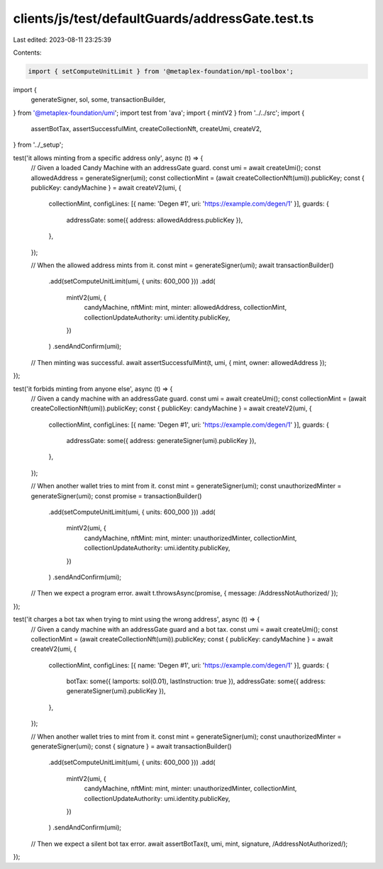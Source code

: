 clients/js/test/defaultGuards/addressGate.test.ts
=================================================

Last edited: 2023-08-11 23:25:39

Contents:

.. code-block:: ts

    import { setComputeUnitLimit } from '@metaplex-foundation/mpl-toolbox';
import {
  generateSigner,
  sol,
  some,
  transactionBuilder,
} from '@metaplex-foundation/umi';
import test from 'ava';
import { mintV2 } from '../../src';
import {
  assertBotTax,
  assertSuccessfulMint,
  createCollectionNft,
  createUmi,
  createV2,
} from '../_setup';

test('it allows minting from a specific address only', async (t) => {
  // Given a loaded Candy Machine with an addressGate guard.
  const umi = await createUmi();
  const allowedAddress = generateSigner(umi);
  const collectionMint = (await createCollectionNft(umi)).publicKey;
  const { publicKey: candyMachine } = await createV2(umi, {
    collectionMint,
    configLines: [{ name: 'Degen #1', uri: 'https://example.com/degen/1' }],
    guards: {
      addressGate: some({ address: allowedAddress.publicKey }),
    },
  });

  // When the allowed address mints from it.
  const mint = generateSigner(umi);
  await transactionBuilder()
    .add(setComputeUnitLimit(umi, { units: 600_000 }))
    .add(
      mintV2(umi, {
        candyMachine,
        nftMint: mint,
        minter: allowedAddress,
        collectionMint,
        collectionUpdateAuthority: umi.identity.publicKey,
      })
    )
    .sendAndConfirm(umi);

  // Then minting was successful.
  await assertSuccessfulMint(t, umi, { mint, owner: allowedAddress });
});

test('it forbids minting from anyone else', async (t) => {
  // Given a candy machine with an addressGate guard.
  const umi = await createUmi();
  const collectionMint = (await createCollectionNft(umi)).publicKey;
  const { publicKey: candyMachine } = await createV2(umi, {
    collectionMint,
    configLines: [{ name: 'Degen #1', uri: 'https://example.com/degen/1' }],
    guards: {
      addressGate: some({ address: generateSigner(umi).publicKey }),
    },
  });

  // When another wallet tries to mint from it.
  const mint = generateSigner(umi);
  const unauthorizedMinter = generateSigner(umi);
  const promise = transactionBuilder()
    .add(setComputeUnitLimit(umi, { units: 600_000 }))
    .add(
      mintV2(umi, {
        candyMachine,
        nftMint: mint,
        minter: unauthorizedMinter,
        collectionMint,
        collectionUpdateAuthority: umi.identity.publicKey,
      })
    )
    .sendAndConfirm(umi);

  // Then we expect a program error.
  await t.throwsAsync(promise, { message: /AddressNotAuthorized/ });
});

test('it charges a bot tax when trying to mint using the wrong address', async (t) => {
  // Given a candy machine with an addressGate guard and a bot tax.
  const umi = await createUmi();
  const collectionMint = (await createCollectionNft(umi)).publicKey;
  const { publicKey: candyMachine } = await createV2(umi, {
    collectionMint,
    configLines: [{ name: 'Degen #1', uri: 'https://example.com/degen/1' }],
    guards: {
      botTax: some({ lamports: sol(0.01), lastInstruction: true }),
      addressGate: some({ address: generateSigner(umi).publicKey }),
    },
  });

  // When another wallet tries to mint from it.
  const mint = generateSigner(umi);
  const unauthorizedMinter = generateSigner(umi);
  const { signature } = await transactionBuilder()
    .add(setComputeUnitLimit(umi, { units: 600_000 }))
    .add(
      mintV2(umi, {
        candyMachine,
        nftMint: mint,
        minter: unauthorizedMinter,
        collectionMint,
        collectionUpdateAuthority: umi.identity.publicKey,
      })
    )
    .sendAndConfirm(umi);

  // Then we expect a silent bot tax error.
  await assertBotTax(t, umi, mint, signature, /AddressNotAuthorized/);
});


